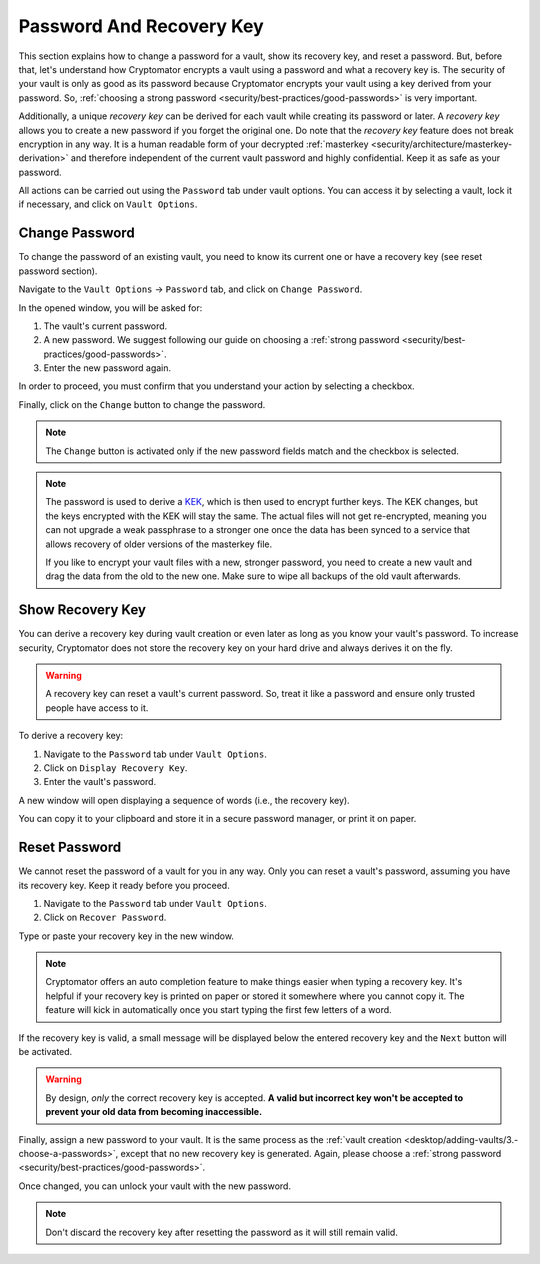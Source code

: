 Password And Recovery Key
=========================

This section explains how to change a password for a vault, show its recovery key, and reset a password.
But, before that, let's understand how Cryptomator encrypts a vault using a password and what a recovery key is.
The security of your vault is only as good as its password because Cryptomator encrypts your vault using a key derived from your password.
So, :ref:`choosing a strong password <security/best-practices/good-passwords>` is very important.

Additionally, a unique *recovery key* can be derived for each vault while creating its password or later.
A *recovery key* allows you to create a new password if you forget the original one.
Do note that the *recovery key* feature does not break encryption in any way.
It is a human readable form of your decrypted :ref:`masterkey <security/architecture/masterkey-derivation>` and therefore independent of the current vault password and highly confidential.
Keep it as safe as your password.

All actions can be carried out using the ``Password`` tab under vault options.
You can access it by selecting a vault, lock it if necessary, and click on ``Vault Options``.

.. image:: ../img/desktop/vault-options-password.png
    :alt: Vault options allowing you to enter a recovery key


.. _desktop/password-and-recovery-key/change-password:

Change Password
---------------

To change the password of an existing vault, you need to know its current one or have a recovery key (see reset password section).

Navigate to the ``Vault Options`` -> ``Password`` tab, and click on ``Change Password``.

In the opened window, you will be asked for:

1. The vault's current password.
2. A new password. We suggest following our guide on choosing a :ref:`strong password <security/best-practices/good-passwords>`.
3. Enter the new password again.

In order to proceed, you must confirm that you understand your action by selecting a checkbox.

Finally, click on the ``Change`` button to change the password.

.. note::

    The ``Change`` button is activated only if the new password fields match and the checkbox is selected.

.. image:: ../img/desktop/change-password-prompt.png
    :alt: After entering your current password, enter your new one and confirm it

.. note::

    The password is used to derive a `KEK <https://en.wikipedia.org/wiki/Glossary_of_cryptographic_keys>`_, which is then used to encrypt further keys. The KEK changes, but the keys encrypted with the KEK will stay the same. The actual files will not get re-encrypted, meaning you can not upgrade a weak passphrase to a stronger one once the data has been synced to a service that allows recovery of older versions of the masterkey file.
    
    If you like to encrypt your vault files with a new, stronger password, you need to create a new vault and drag the data from the old to the new one. Make sure to wipe all backups of the old vault afterwards.


.. _desktop/password-and-recovery-key/show-recovery-key:

Show Recovery Key
-----------------

You can derive a recovery key during vault creation or even later as long as you know your vault's password.
To increase security, Cryptomator does not store the recovery key on your hard drive and always derives it on the fly.

.. warning::

    A recovery key can reset a vault's current password. 
    So, treat it like a password and ensure only trusted people have access to it.

To derive a recovery key:

1. Navigate to the ``Password`` tab under ``Vault Options``.
2. Click on ``Display Recovery Key``.
3. Enter the vault's password.

A new window will open displaying a sequence of words (i.e., the recovery key).

.. image:: ../img/desktop/recoverykey.png
    :alt: This shows your recoverykey

You can copy it to your clipboard and store it in a secure password manager, or print it on paper.

.. _desktop/password-and-recovery-key/reset-password:

Reset Password
--------------

We cannot reset the password of a vault for you in any way. Only you can reset a vault's password, assuming you have its recovery key. Keep it ready before you proceed.

1. Navigate to the ``Password`` tab under ``Vault Options``.
2. Click on ``Recover Password``.

Type or paste your recovery key in the new window.

.. note::

    Cryptomator offers an auto completion feature to make things easier when typing a recovery key. It's helpful if your recovery key is printed on paper or stored it somewhere where you cannot copy it. The feature will kick in automatically once you start typing the first few letters of a word.

.. image:: ../img/desktop/recoverykey-recover-enter.png
    :alt: Autocompletion during recovery key entry

If the recovery key is valid, a small message will be displayed below the entered recovery key and the ``Next`` button will be activated.

.. image:: ../img/desktop/recoverykey-recover-valid.png
    :alt: A valid recovery key has been entered

.. warning::

    By design, *only* the correct recovery key is accepted. **A valid but incorrect key won't be accepted to prevent your old data from becoming inaccessible.**

Finally, assign a new password to your vault.
It is the same process as the :ref:`vault creation <desktop/adding-vaults/3.-choose-a-passwords>`, except that no new recovery key is generated.
Again, please choose a :ref:`strong password <security/best-practices/good-passwords>`.

Once changed, you can unlock your vault with the new password.

.. note::

    Don't discard the recovery key after resetting the password as it will still remain valid.

